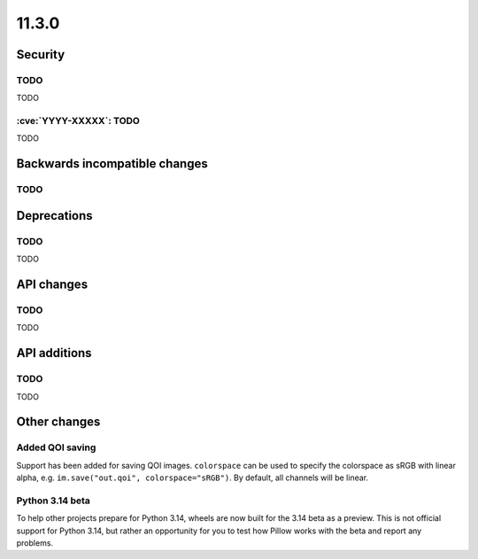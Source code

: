 11.3.0
------

Security
========

TODO
^^^^

TODO

:cve:`YYYY-XXXXX`: TODO
^^^^^^^^^^^^^^^^^^^^^^^

TODO

Backwards incompatible changes
==============================

TODO
^^^^

Deprecations
============

TODO
^^^^

TODO

API changes
===========

TODO
^^^^

TODO

API additions
=============

TODO
^^^^

TODO

Other changes
=============

Added QOI saving
^^^^^^^^^^^^^^^^

Support has been added for saving QOI images. ``colorspace`` can be used to specify the
colorspace as sRGB with linear alpha, e.g. ``im.save("out.qoi", colorspace="sRGB")``.
By default, all channels will be linear.

Python 3.14 beta
^^^^^^^^^^^^^^^^

To help other projects prepare for Python 3.14, wheels are now built for the
3.14 beta as a preview. This is not official support for Python 3.14, but rather
an opportunity for you to test how Pillow works with the beta and report any
problems.
